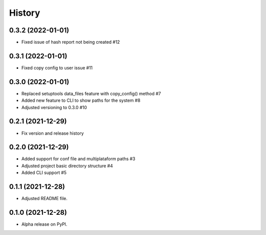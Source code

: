 =======
History
=======

0.3.2 (2022-01-01)
------------------

* Fixed issue of hash report not being created #12

0.3.1 (2022-01-01)
------------------

* Fixed copy config to user issue #11

0.3.0 (2022-01-01)
------------------

* Replaced setuptools data_files feature with copy_config() method #7
* Added new feature to CLI to show paths for the system #8
* Adjusted versioning to 0.3.0 #10

0.2.1 (2021-12-29)
------------------

* Fix version and release history

0.2.0 (2021-12-29)
------------------

* Added support for conf file and multiplataform paths #3
* Adjusted project basic directory structure #4
* Added CLI support #5

0.1.1 (2021-12-28)
------------------

* Adjusted README file.

0.1.0 (2021-12-28)
------------------

* Alpha release on PyPI.
